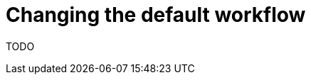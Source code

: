 [id="{ProjectNameID}-deploy-changes", reftext="{ProjectName} Changing the default workflow"]


= Changing the default workflow

TODO
